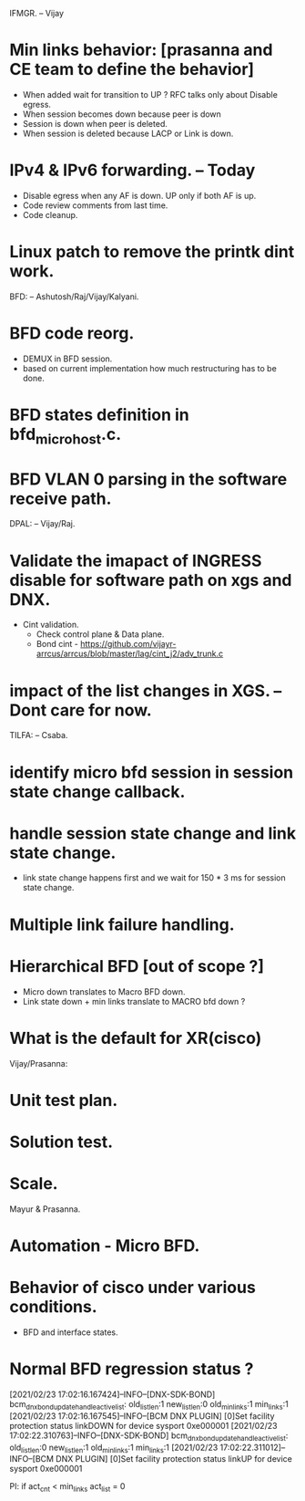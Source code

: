 IFMGR. -- Vijay
* Min links behavior: [prasanna and CE team to define the behavior]
  * When added wait for transition to UP ?
    RFC talks only about Disable egress.
  * When session becomes down because peer is down
  * Session is down when peer is deleted.
  * When session is deleted because LACP or Link is down.

* IPv4 & IPv6 forwarding. -- Today
  * Disable egress when any AF is down.
    UP only if both AF is up.
  * Code review comments from last time.
  * Code cleanup.
* Linux patch to remove the printk dint work.

BFD: -- Ashutosh/Raj/Vijay/Kalyani.
* BFD code reorg.
  * DEMUX in BFD session.
  * based on current implementation how much restructuring has to be done.
* BFD states definition in bfd_micro_host.c.
* BFD VLAN 0 parsing in the software receive path.

DPAL: -- Vijay/Raj.
* Validate the imapact of INGRESS disable for software path on xgs and DNX.
  * Cint validation.
    * Check control plane & Data plane.
    * Bond cint - https://github.com/vijayr-arrcus/arrcus/blob/master/lag/cint_j2/adv_trunk.c
* impact of the list changes in XGS. -- Dont care for now.

TILFA: -- Csaba.
* identify micro bfd session in session state change callback.
* handle session state change and link state change.
  * link state change happens first and we wait for 150 * 3 ms for session state change.
* Multiple link failure handling.
* Hierarchical BFD [out of scope ?]
  * Micro down translates to Macro BFD down.
  * Link state down + min links translate to MACRO bfd down ?
* What is the default for XR(cisco)

Vijay/Prasanna:
* Unit test plan.
* Solution test.
* Scale.

Mayur & Prasanna.
* Automation - Micro BFD.
* Behavior of cisco under various conditions.
  * BFD and interface states.
* Normal BFD regression status ?


[2021/02/23 17:02:16.167424]--INFO--[DNX-SDK-BOND] bcm_dnx_bond_update_handle_active_list: old_list_len:1 new_list_len:0 old_min_links:1 min_links:1
[2021/02/23 17:02:16.167545]--INFO--[BCM DNX PLUGIN] [0]Set facility protection status linkDOWN for device sysport 0xe000001
[2021/02/23 17:02:22.310763]--INFO--[DNX-SDK-BOND] bcm_dnx_bond_update_handle_active_list: old_list_len:0 new_list_len:1 old_min_links:1 min_links:1
[2021/02/23 17:02:22.311012]--INFO--[BCM DNX PLUGIN] [0]Set facility protection status linkUP for device sysport 0xe000001

PI:
if act_cnt < min_links
  act_list = 0
